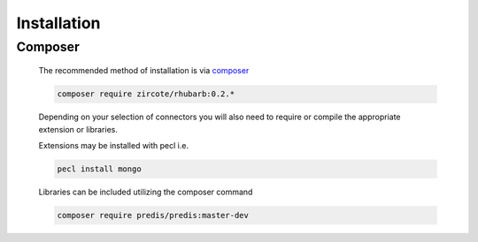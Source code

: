 Installation
============

Composer
--------

 The recommended method of installation is via `composer <http://getcomposer.org>`_
  
 .. code-block:: bash
     
    composer require zircote/rhubarb:0.2.*
    
 Depending on your selection of connectors you will also need to require or compile 
 the appropriate extension or libraries.
 
 Extensions may be installed with pecl i.e.

 .. code-block:: bash
    
    pecl install mongo
    
 Libraries can be included utilizing the composer command 
 
 .. code-block:: bash
 
    composer require predis/predis:master-dev
 
 
